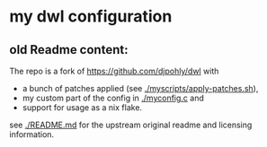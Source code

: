 * my dwl configuration


** old Readme content:
The repo is a fork of https://github.com/djpohly/dwl with
- a bunch of patches applied (see [[./myscripts/apply-patches.sh]]),
- my custom part of the config in [[./myconfig.c]] and
- support for usage as a nix flake.

see [[./README.md]] for the upstream original readme and licensing information.
